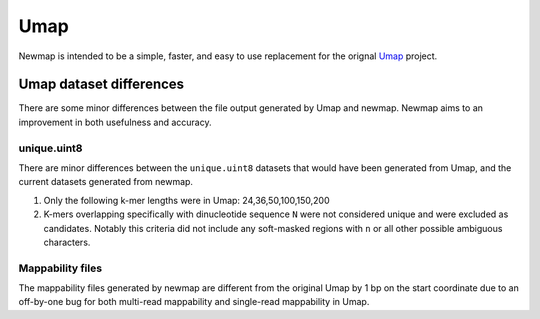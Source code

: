 Umap
====

Newmap is intended to be a simple, faster, and easy to use replacement for the
orignal `Umap <https://bismap.hoffmanlab.org>`_ project.

------------------------
Umap dataset differences
------------------------

There are some minor differences between the file output generated by Umap and
newmap. Newmap aims to an improvement in both usefulness and accuracy.

unique.uint8
^^^^^^^^^^^^
There are minor differences between the ``unique.uint8`` datasets that would have been generated from
Umap, and the current datasets generated from newmap.

1. Only the following k-mer lengths were in Umap: 24,36,50,100,150,200
2. K-mers overlapping specifically with dinucleotide sequence ``N`` were not
   considered unique and were excluded as candidates. Notably this criteria
   did not include any soft-masked regions with ``n`` or all other possible
   ambiguous characters.

Mappability files
^^^^^^^^^^^^^^^^^
The mappability files generated by newmap are different from the original Umap
by 1 bp on the start coordinate due to an off-by-one bug for both multi-read
mappability and single-read mappability in Umap.
